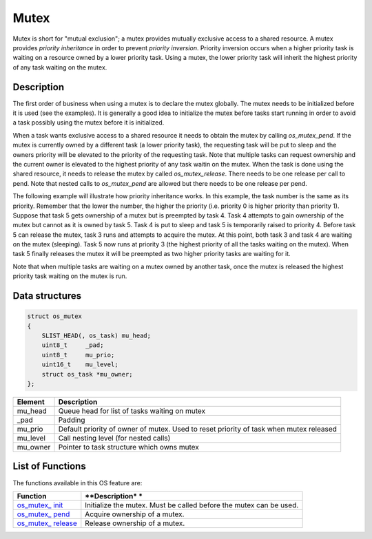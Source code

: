 Mutex
=====

Mutex is short for "mutual exclusion"; a mutex provides mutually
exclusive access to a shared resource. A mutex provides *priority
inheritance* in order to prevent *priority inversion*. Priority
inversion occurs when a higher priority task is waiting on a resource
owned by a lower priority task. Using a mutex, the lower priority task
will inherit the highest priority of any task waiting on the mutex.

Description
~~~~~~~~~~~

The first order of business when using a mutex is to declare the mutex
globally. The mutex needs to be initialized before it is used (see the
examples). It is generally a good idea to initialize the mutex before
tasks start running in order to avoid a task possibly using the mutex
before it is initialized.

When a task wants exclusive access to a shared resource it needs to
obtain the mutex by calling *os\_mutex\_pend*. If the mutex is currently
owned by a different task (a lower priority task), the requesting task
will be put to sleep and the owners priority will be elevated to the
priority of the requesting task. Note that multiple tasks can request
ownership and the current owner is elevated to the highest priority of
any task waitin on the mutex. When the task is done using the shared
resource, it needs to release the mutex by called *os\_mutex\_release*.
There needs to be one release per call to pend. Note that nested calls
to *os\_mutex\_pend* are allowed but there needs to be one release per
pend.

The following example will illustrate how priority inheritance works. In
this example, the task number is the same as its priority. Remember that
the lower the number, the higher the priority (i.e. priority 0 is higher
priority than priority 1). Suppose that task 5 gets ownership of a mutex
but is preempted by task 4. Task 4 attempts to gain ownership of the
mutex but cannot as it is owned by task 5. Task 4 is put to sleep and
task 5 is temporarily raised to priority 4. Before task 5 can release
the mutex, task 3 runs and attempts to acquire the mutex. At this point,
both task 3 and task 4 are waiting on the mutex (sleeping). Task 5 now
runs at priority 3 (the highest priority of all the tasks waiting on the
mutex). When task 5 finally releases the mutex it will be preempted as
two higher priority tasks are waiting for it.

Note that when multiple tasks are waiting on a mutex owned by another
task, once the mutex is released the highest priority task waiting on
the mutex is run.

Data structures
~~~~~~~~~~~~~~~

.. code:: c

    struct os_mutex
    {
        SLIST_HEAD(, os_task) mu_head;
        uint8_t     _pad;
        uint8_t     mu_prio;
        uint16_t    mu_level;
        struct os_task *mu_owner;
    };

+--------------+----------------+
| Element      | Description    |
+==============+================+
| mu\_head     | Queue head for |
|              | list of tasks  |
|              | waiting on     |
|              | mutex          |
+--------------+----------------+
| \_pad        | Padding        |
+--------------+----------------+
| mu\_prio     | Default        |
|              | priority of    |
|              | owner of       |
|              | mutex. Used to |
|              | reset priority |
|              | of task when   |
|              | mutex released |
+--------------+----------------+
| mu\_level    | Call nesting   |
|              | level (for     |
|              | nested calls)  |
+--------------+----------------+
| mu\_owner    | Pointer to     |
|              | task structure |
|              | which owns     |
|              | mutex          |
+--------------+----------------+

List of Functions
~~~~~~~~~~~~~~~~~

The functions available in this OS feature are:

+--------------+----------------+
| **Function** | **Description* |
|              | *              |
+==============+================+
| `os\_mutex\_ | Initialize the |
| init <os_mut | mutex. Must be |
| ex_init>`__  | called before  |
|              | the mutex can  |
|              | be used.       |
+--------------+----------------+
| `os\_mutex\_ | Acquire        |
| pend <os_mut | ownership of a |
| ex_pend>`__  | mutex.         |
+--------------+----------------+
| `os\_mutex\_ | Release        |
| release <os_ | ownership of a |
| mutex_releas | mutex.         |
| e>`__        |                |
+--------------+----------------+
